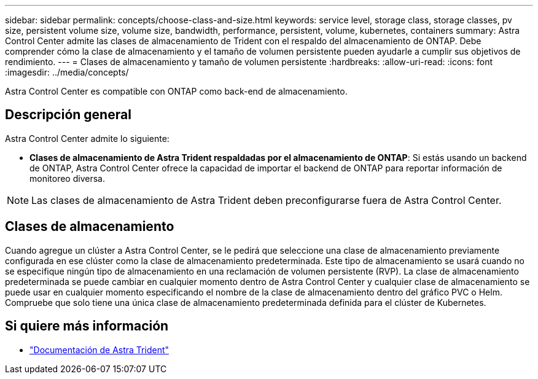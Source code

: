 ---
sidebar: sidebar 
permalink: concepts/choose-class-and-size.html 
keywords: service level, storage class, storage classes, pv size, persistent volume size, volume size, bandwidth, performance, persistent, volume, kubernetes, containers 
summary: Astra Control Center admite las clases de almacenamiento de Trident con el respaldo del almacenamiento de ONTAP. Debe comprender cómo la clase de almacenamiento y el tamaño de volumen persistente pueden ayudarle a cumplir sus objetivos de rendimiento. 
---
= Clases de almacenamiento y tamaño de volumen persistente
:hardbreaks:
:allow-uri-read: 
:icons: font
:imagesdir: ../media/concepts/


[role="lead"]
Astra Control Center es compatible con ONTAP como back-end de almacenamiento.



== Descripción general

Astra Control Center admite lo siguiente:

* *Clases de almacenamiento de Astra Trident respaldadas por el almacenamiento de ONTAP*: Si estás usando un backend de ONTAP, Astra Control Center ofrece la capacidad de importar el backend de ONTAP para reportar información de monitoreo diversa.



NOTE: Las clases de almacenamiento de Astra Trident deben preconfigurarse fuera de Astra Control Center.



== Clases de almacenamiento

Cuando agregue un clúster a Astra Control Center, se le pedirá que seleccione una clase de almacenamiento previamente configurada en ese clúster como la clase de almacenamiento predeterminada. Este tipo de almacenamiento se usará cuando no se especifique ningún tipo de almacenamiento en una reclamación de volumen persistente (RVP). La clase de almacenamiento predeterminada se puede cambiar en cualquier momento dentro de Astra Control Center y cualquier clase de almacenamiento se puede usar en cualquier momento especificando el nombre de la clase de almacenamiento dentro del gráfico PVC o Helm. Compruebe que solo tiene una única clase de almacenamiento predeterminada definida para el clúster de Kubernetes.



== Si quiere más información

* https://docs.netapp.com/us-en/trident/index.html["Documentación de Astra Trident"^]

